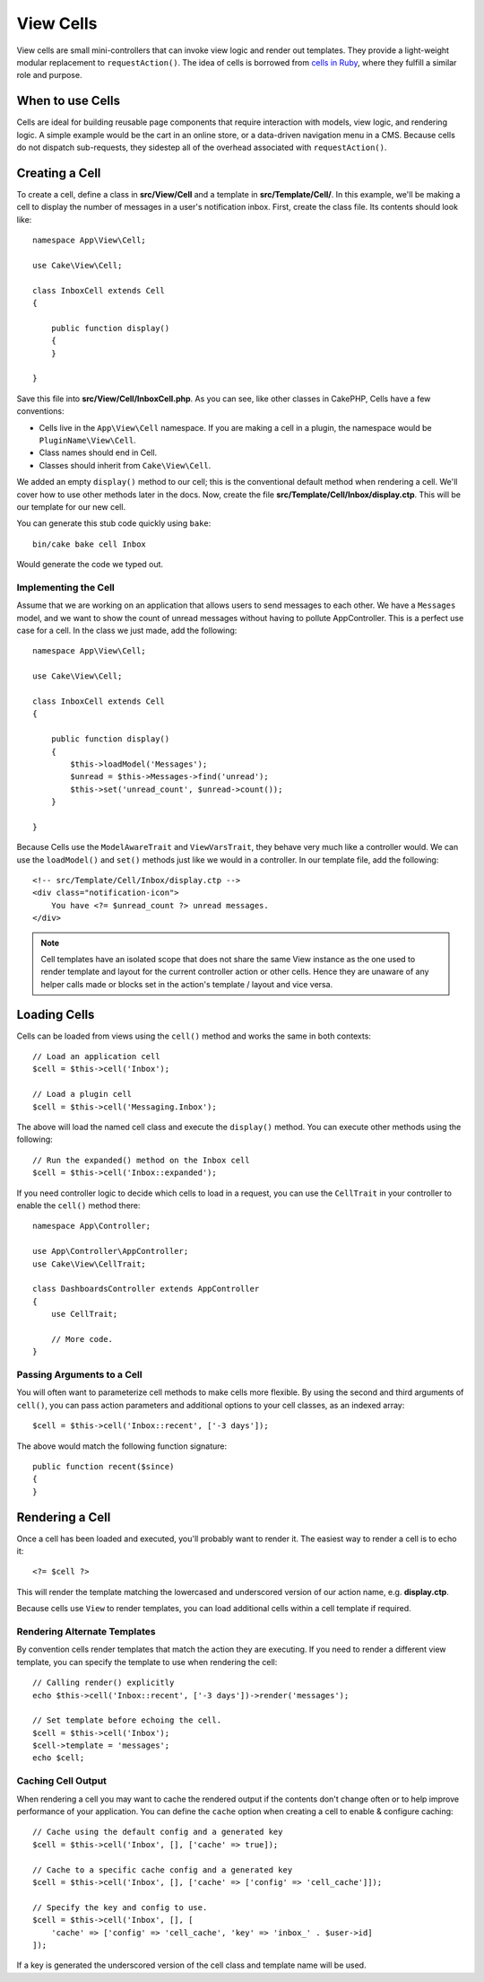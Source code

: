 View Cells
##########

View cells are small mini-controllers that can invoke view logic and render out
templates. They provide a light-weight modular replacement to
``requestAction()``. The idea of cells is borrowed from `cells in Ruby
<https://github.com/apotonick/cells>`_, where they fulfill a similar role and purpose.

When to use Cells
=================

Cells are ideal for building reusable page components that require interaction
with models, view logic, and rendering logic. A simple example would be the
cart in an online store, or a data-driven navigation menu in a CMS. Because
cells do not dispatch sub-requests, they sidestep all of the overhead associated
with ``requestAction()``.

Creating a Cell
===============

To create a cell, define a class in **src/View/Cell** and a template in
**src/Template/Cell/**. In this example, we'll be making a cell to display the
number of messages in a user's notification inbox. First, create the class file.
Its contents should look like::

    namespace App\View\Cell;

    use Cake\View\Cell;

    class InboxCell extends Cell
    {

        public function display()
        {
        }

    }

Save this file into **src/View/Cell/InboxCell.php**. As you can see, like other
classes in CakePHP, Cells have a few conventions:

* Cells live in the ``App\View\Cell`` namespace. If you are making a cell in
  a plugin, the namespace would be ``PluginName\View\Cell``.
* Class names should end in Cell.
* Classes should inherit from ``Cake\View\Cell``.

We added an empty ``display()`` method to our cell; this is the conventional
default method when rendering a cell. We'll cover how to use other methods later
in the docs. Now, create the file **src/Template/Cell/Inbox/display.ctp**. This
will be our template for our new cell.

You can generate this stub code quickly using ``bake``::

    bin/cake bake cell Inbox

Would generate the code we typed out.

Implementing the Cell
---------------------

Assume that we are working on an application that allows users to send messages
to each other. We have a ``Messages`` model, and we want to show the count of
unread messages without having to pollute AppController. This is a perfect use
case for a cell. In the class we just made, add the following::

    namespace App\View\Cell;

    use Cake\View\Cell;

    class InboxCell extends Cell
    {

        public function display()
        {
            $this->loadModel('Messages');
            $unread = $this->Messages->find('unread');
            $this->set('unread_count', $unread->count());
        }

    }

Because Cells use the ``ModelAwareTrait`` and ``ViewVarsTrait``, they behave
very much like a controller would.  We can use the ``loadModel()`` and ``set()``
methods just like we would in a controller. In our template file, add the
following::

    <!-- src/Template/Cell/Inbox/display.ctp -->
    <div class="notification-icon">
        You have <?= $unread_count ?> unread messages.
    </div>

.. note::

    Cell templates have an isolated scope that does not share the same View
    instance as the one used to render template and layout for the current
    controller action or other cells. Hence they are unaware of any helper calls
    made or blocks set in the action's template / layout and vice versa.

Loading Cells
=============

Cells can be loaded from views using the ``cell()`` method and works the same in
both contexts::

    // Load an application cell
    $cell = $this->cell('Inbox');

    // Load a plugin cell
    $cell = $this->cell('Messaging.Inbox');

The above will load the named cell class and execute the ``display()`` method.
You can execute other methods using the following::

    // Run the expanded() method on the Inbox cell
    $cell = $this->cell('Inbox::expanded');

If you need controller logic to decide which cells to load in a request, you can
use the ``CellTrait`` in your controller to enable the ``cell()`` method there::

    namespace App\Controller;

    use App\Controller\AppController;
    use Cake\View\CellTrait;

    class DashboardsController extends AppController
    {
        use CellTrait;

        // More code.
    }

Passing Arguments to a Cell
---------------------------

You will often want to parameterize cell methods to make cells more flexible.
By using the second and third arguments of ``cell()``, you can pass action
parameters and additional options to your cell classes, as an indexed array::

    $cell = $this->cell('Inbox::recent', ['-3 days']);

The above would match the following function signature::

    public function recent($since)
    {
    }

Rendering a Cell
================

Once a cell has been loaded and executed, you'll probably want to render it. The
easiest way to render a cell is to echo it::

    <?= $cell ?>

This will render the template matching the lowercased and underscored version of
our action name, e.g. **display.ctp**.

Because cells use ``View`` to render templates, you can load additional cells
within a cell template if required.

Rendering Alternate Templates
-----------------------------

By convention cells render templates that match the action they are executing.
If you need to render a different view template, you can specify the template
to use when rendering the cell::

    // Calling render() explicitly
    echo $this->cell('Inbox::recent', ['-3 days'])->render('messages');

    // Set template before echoing the cell.
    $cell = $this->cell('Inbox');
    $cell->template = 'messages';
    echo $cell;

Caching Cell Output
-------------------

When rendering a cell you may want to cache the rendered output if the contents
don't change often or to help improve performance of your application. You can
define the ``cache`` option when creating a cell to enable & configure caching::

    // Cache using the default config and a generated key
    $cell = $this->cell('Inbox', [], ['cache' => true]);

    // Cache to a specific cache config and a generated key
    $cell = $this->cell('Inbox', [], ['cache' => ['config' => 'cell_cache']]);

    // Specify the key and config to use.
    $cell = $this->cell('Inbox', [], [
        'cache' => ['config' => 'cell_cache', 'key' => 'inbox_' . $user->id]
    ]);

If a key is generated the underscored version of the cell class and template
name will be used.
